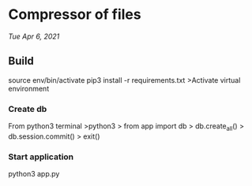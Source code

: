 * Compressor of files
/Tue Apr 6, 2021/

** Build
source env/bin/activate
pip3 install -r requirements.txt
>Activate virtual environment
*** Create db
From python3 terminal
>python3
> from app import db
> db.create_all()
> db.session.commit()
> exit()
*** Start application
python3 app.py
